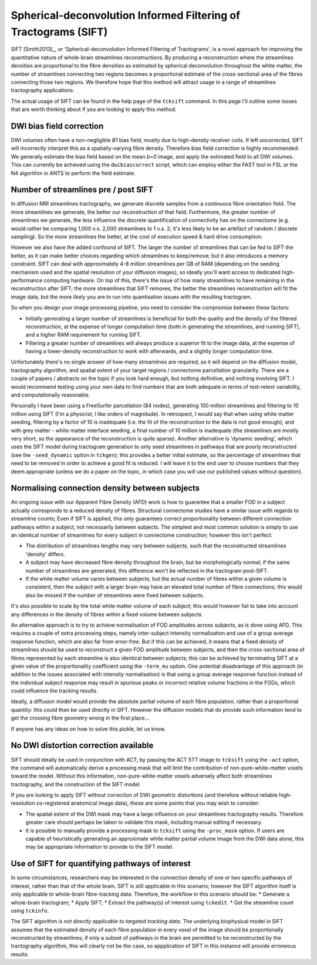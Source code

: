 .. _sift:

Spherical-deconvolution Informed Filtering of Tractograms (SIFT)
================================================================

SIFT [Smith2013]_, or 'Spherical-deconvolution Informed Filtering of
Tractograms', is a novel approach for improving the quantitative nature
of whole-brain streamlines reconstructions. By producing a reconstruction
where the streamlines densities are proportional to the fibre densities
as estimated by spherical deconvolution throughout the white matter,
the number of streamlines connecting two regions becomes a proportional
estimate of the cross-sectional area of the fibres connecting those two
regions. We therefore hope that this method will attract usage in a
range of streamlines tractography applications.

The actual usage of SIFT can be found in the help page of the
``tcksift`` command. In this page I'll outline some issues that are
worth thinking about if you are looking to apply this method.

DWI bias field correction
-------------------------

DWI volumes often have a non-negligible *B1* bias field, mostly due to
high-density receiver coils. If left uncorrected, SIFT will incorrectly
interpret this as a spatially-varying fibre density. Therefore bias
field correction is highly recommended. We generally estimate the bias
field based on the mean *b=0* image, and apply the estimated field to
all DWI volumes. This can currently be achieved using the
``dwibiascorrect`` script, which can employ either the FAST tool in FSL
or the N4 algorithm in ANTS to perform the field estimate.

Number of streamlines pre / post SIFT
-------------------------------------

In diffusion MRI streamlines tractography, we generate discrete samples
from a continuous fibre orientation field. The more streamlines we
generate, the better our reconstruction of that field. Furthermore, the
greater number of streamlines we generate, the less influence the
discrete quantification of connectivity has on the connectome (e.g.
would rather be comparing 1,000 v.s. 2,000 streamlines to 1 v.s. 2; it's
less likely to be an artefact of random / discrete sampling). So the
more streamlines the better, at the cost of execution speed & hard drive
consumption.

However we also have the added confound of SIFT. The larger the number
of streamlines that can be fed to SIFT the better, as it can make better
choices regarding which streamlines to keep/remove; but it also
introduces a memory constraint. SIFT can deal with approximately 4-8
million streamlines per GB of RAM (depending on the seeding mechanism
used and the spatial resolution of your diffusion images), so ideally
you'll want access to dedicated high-performance computing hardware. On
top of this, there's the issue of how many streamlines to have remaining
in the reconstruction after SIFT; the more streamlines that SIFT
removes, the better the streamlines reconstruction will fit the image
data, but the more likely you are to run into quantisation issues with
the resulting tractogram.

So when you design your image processing pipeline, you need to consider
the compromise between these factors:

-  Initially generating a larger number of streamlines is beneficial for
   both the quality and the density of the filtered reconstruction, at
   the expense of longer computation time (both in generating the
   streamlines, and running SIFT), and a higher RAM requirement for
   running SIFT.
-  Filtering a greater number of streamlines will always produce a
   superior fit to the image data, at the expense of having a
   lower-density reconstruction to work with afterwards, and a slightly
   longer computation time.

Unfortunately there's no single answer of how many streamlines are
required, as it will depend on the diffusion model, tractography
algorithm, and spatial extent of your target regions / connectome
parcellation granularity. There are a couple of papers / abstracts on
the topic if you look hard enough, but nothing definitive, and nothing
involving SIFT. I would recommend testing using your own data to find
numbers that are both adequate in terms of test-retest variability, and
computationally reasonable.

Personally I have been using a FreeSurfer parcellation (84 nodes),
generating 100 million streamlines and filtering to 10 million using
SIFT (I'm a physicist; I like orders of magnitude). In retrospect, I
would say that when using white matter seeding, filtering by a factor of
10 is inadequate (i.e. the fit of the reconstruction to the data is not
good enough); and with grey matter - white matter interface seeding, a
final number of 10 million is inadequate (the streamlines are mostly
very short, so the appearance of the reconstruction is quite sparse).
Another alternative is 'dynamic seeding', which uses the SIFT model
during tractogram generation to only seed streamlines in pathways that
are poorly reconstructed (see the ``-seed_dynamic`` option in
``tckgen``); this provides a better initial estimate, so the percentage
of streamlines that need to be removed in order to achieve a good fit is
reduced. I will leave it to the end user to choose numbers that they
deem appropriate (unless we do a paper on the topic, in which case you
will use our published values without question).

Normalising connection density between subjects
-----------------------------------------------

An ongoing issue with our Apparent Fibre Density (AFD) work is how to
guarantee that a smaller FOD in a subject actually corresponds to a
reduced density of fibres. Structural connectome studies have a similar
issue with regards to streamline counts; Even if SIFT is applied, this
only guarantees correct proportionality between different connection
pathways within a subject, not necessarily between subjects. The
simplest and most common solution is simply to use an identical number
of streamlines for every subject in connectome construction; however
this isn't perfect:

-  The distribution of streamlines lengths may vary between subjects,
   such that the reconstructed streamlines 'density' differs.
-  A subject may have decreased fibre density throughout the brain, but
   be morphologically normal; if the same number of streamlines are
   generated, this difference won't be reflected in the tractogram
   post-SIFT.
-  If the white matter volume varies between subjects, but the actual
   number of fibres within a given volume is consistent, then the
   subject with a larger brain may have an elevated total number of
   fibre connections; this would also be missed if the number of
   streamlines were fixed between subjects.

It's also possible to scale by the total white matter volume of each
subject; this would however fail to take into account any differences in
the density of fibres within a fixed volume between subjects.

An alternative approach is to try to achieve normalisation of FOD
amplitudes across subjects, as is done using AFD. This requires a couple
of extra processing steps, namely inter-subject intensity normalisation
and use of a group average response function, which are also far from
error-free. But if this can be achieved, it means that a fixed density
of streamlines should be used to reconstruct a given FOD amplitude
between subjects, and then the cross-sectional area of fibres
represented by each streamline is also identical between subjects; this
can be achieved by terminating SIFT at a given value of the
proportionality coefficient using the ``-term_mu`` option. One potential
disadvantage of this approach (in addition to the issues associated with
intensity normalisation) is that using a group average response function
instead of the individual subject response may result in spurious peaks
or incorrect relative volume fractions in the FODs, which could
influence the tracking results.

Ideally, a diffusion model would provide the absolute partial volume of
each fibre population, rather than a proportional quantity: this could
then be used directly in SIFT. However the diffusion models that do
provide such information tend to get the crossing fibre geometry wrong
in the first place...

If anyone has any ideas on how to solve this pickle, let us know.

No DWI distortion correction available
--------------------------------------

SIFT should ideally be used in conjunction with ACT; by passing the ACT
5TT image to ``tcksift`` using the ``-act`` option, the command will
automatically derive a processing mask that will limit the contribution
of non-pure-white-matter voxels toward the model. Without this
information, non-pure-white-matter voxels adversely affect both
streamlines tractography, and the construction of the SIFT model.

If you are looking to apply SIFT without correction of DWI geometric
distortions (and therefore without reliable high-resolution
co-registered anatomical image data), these are some points that you may
wish to consider:

-  The spatial extent of the DWI mask may have a large influence on your
   streamlines tractography results. Therefore greater care should
   perhaps be taken to validate this mask, including manual editing if
   necessary.

-  It is possible to manually provide a processing mask to ``tcksift``
   using the ``-proc_mask`` option. If users are capable of
   heuristically generating an approximate white matter partial volume
   image from the DWI data alone, this may be appropriate information to
   provide to the SIFT model.

Use of SIFT for quantifying pathways of interest
------------------------------------------------

In some circumstances, researchers may be interested in the connection
density of one or two specific pathways of interest, rather than that of
the whole brain. SIFT is still applicable in this scenario; however the
SIFT algorithm itself is only applicable to whole-brain fibre-tracking
data. Therefore, the workflow in this scenario should be: \* Generate a
whole-brain tractogram; \* Apply SIFT; \* Extract the pathway(s) of
interest using ``tckedit``. \* Get the streamline count using
``tckinfo``.

The SIFT algorithm is *not directly applicable to targeted tracking
data*. The underlying biophysical model in SIFT assumes that the
estimated density of each fibre population in every voxel of the image
should be proportionally reconstructed by streamlines; if only a subset
of pathways in the brain are permitted to be reconstructed by the
tractography algorithm, this will clearly not be the case, so
appplication of SIFT in this instance will provide erroneous results.

